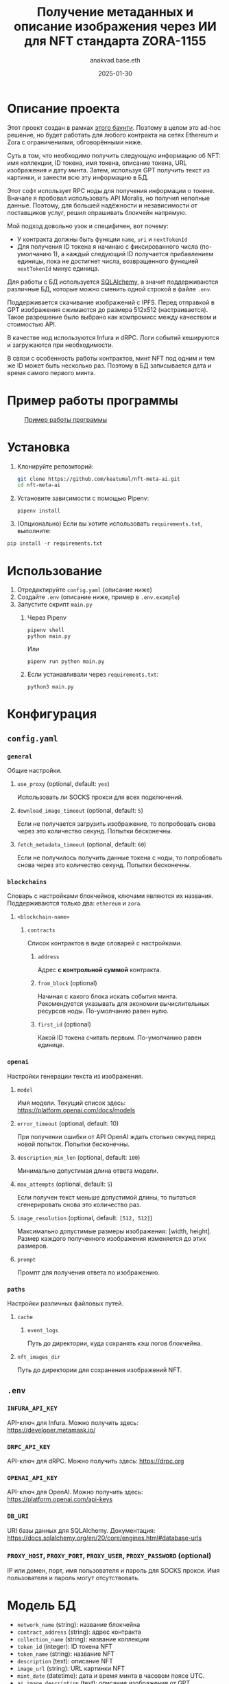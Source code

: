 #+title: Получение метаданных и описание изображения через ИИ для NFT стандарта ZORA-1155
#+author: anakvad.base.eth
#+date: 2025-01-30

* Описание проекта

Этот проект создан в рамках [[https://www.bountycaster.xyz/bounty/0x2ce371c71f9f33796b33034212aea5df9ca05da4][этого баунти]]. Поэтому в целом это ad-hoc решение, но будет работать для любого контракта на сетях Ethereum и Zora с ограничениями, обговорёнными ниже.

Суть в том, что необходимо получить следующую информацию об NFT: имя коллекции, ID токена, имя токена, описание токена, URL изображения и дату минта. Затем, используя GPT получить текст из картинки, и занести всю эту информацию в БД.

Этот софт использует RPC ноды для получения информации о токене. Вначале я пробовал использовать API Moralis, но получил неполные данные. Поэтому, для большей надёжности и независимости от поставщиков услуг, решил опрашивать блокчейн напрямую.

Мой подход довольно узок и специфичен, вот почему:

- У контракта должны быть функции =name=, =uri= и =nextTokenId=
- Для получения ID токена я начинаю с фиксированного числа (по-умолчанию 1), а каждый следующий ID получается прибавлением единицы, пока не достигнет числа, возвращенного функцией =nextTokenId= минус единица.

Для работы с БД используется [[https://www.sqlalchemy.org/][SQLAlchemy]], а значит поддерживаются различные БД, которые можно сменить одной строкой в файле ~.env~.

Поддерживается скачивание изображений с IPFS. Перед отправкой в GPT изображения сжимаются до размера 512x512 (настраивается). Такое разрешение было выбрано как компромисс между качеством и стоимостью API.

В качестве нод используются Infura и dRPC. Логи событий кешируются и загружаются при необходимости.

В связи с особенность работы контрактов, минт NFT под одним и тем же ID может быть несколько раз. Поэтому в БД записывается дата и время самого первого минта.

* Пример работы программы

#+caption: [[file:images/work-example-1.png][Пример работы программы]]
#+name: fig:work-example-1
[[file:images/work-example-1.png]]

* Установка

1. Клонируйте репозиторий:

   #+begin_src bash
     git clone https://github.com/keatumal/nft-meta-ai.git
     cd nft-meta-ai
   #+end_src

2. Установите зависимости с помощью Pipenv:
   #+begin_src
     pipenv install
   #+end_src

3. (Опционально) Если вы хотите использовать ~requirements.txt~, выполните:
#+begin_src
  pip install -r requirements.txt
#+end_src

*  Использование

1. Отредактируйте ~config.yaml~ (описание ниже)
2. Создайте ~.env~ (описание ниже, пример в ~.env.example~)
3. Запустите скрипт ~main.py~
   1. Через Pipenv
      #+begin_src
        pipenv shell
        python main.py
      #+end_src

      Или

      #+begin_src
        pipenv run python main.py
      #+end_src

   2. Если устанавливали через ~requirements.txt~:
      #+begin_src
        python3 main.py
      #+end_src

* Конфигурация

** =config.yaml=

*** =general=

Общие настройки.

**** =use_proxy= (optional, default: =yes=)

Использовать ли SOCKS прокси для всех подключений.

**** =download_image_timeout= (optional, default: =5=)

Если не получается загрузить изображение, то попробовать снова через это количество секунд. Попытки бесконечны.

**** =fetch_metadata_timeout= (optional, default: =60=)

Если не получилось получить данные токена с ноды, то попробовать снова через это количество секунд. Попытки бесконечны.

*** =blockchains=

Словарь с настройками блокчейнов, ключами являются их названия. Поддерживаются только два: =ethereum= и =zora=.

**** =<blockchain-name>=

***** =contracts=

Список контрактов в виде словарей с настройками.

****** =address=

Адрес *с контрольной суммой* контракта.

****** =from_block= (optional)

Начиная с какого блока искать события минта. Рекомендуется указывать для экономии вычислительных ресурсов ноды. По-умолчанию равен нулю.

****** =first_id= (optional)

Какой ID токена считать первым. По-умолчанию равен единице.

*** =openai=

Настройки генерации текста из изображения.

**** =model=

Имя модели. Текущий список здесь: https://platform.openai.com/docs/models

**** =error_timeout= (optional, default: 10)

При получении ошибки от API OpenAI ждать столько секунд перед новой попыток. Попытки бесконечны.

**** =description_min_len= (optional, default: =100=)

Минимально допустимая длина ответа модели.

**** =max_attempts= (optional, default: =5=)

Если получен текст меньше допустимой длины, то пытаться сгенерировать снова это количество раз.

**** =image_resolution= (optional, default: =[512, 512]=)

Максимально допустимые размеры изображения: [width, height]. Размер каждого полученного изображения изменяется до этих размеров.

**** =prompt=

Промпт для получения ответа по изображению.

*** =paths=

Настройки различных файловых путей.

**** =cache=

***** =event_logs=

Путь до директории, куда сохранять кэш логов блокчейна.

**** =nft_images_dir=

Путь до директории для сохранения изображений NFT.

** =.env=

*** =INFURA_API_KEY=

API-ключ для Infura. Можно получить здесь: https://developer.metamask.io/

*** =DRPC_API_KEY=

API-ключ для dRPC. Можно получить здесь: https://drpc.org

*** =OPENAI_API_KEY=

API-ключ для OpenAI. Можно получить здесь: https://platform.openai.com/api-keys

*** =DB_URI=

URI базы данных для SQLAlchemy. Документация: https://docs.sqlalchemy.org/en/20/core/engines.html#database-urls

*** =PROXY_HOST=, =PROXY_PORT=, =PROXY_USER=, =PROXY_PASSWORD= (optional)

IP или домен, порт, имя пользователя и пароль для SOCKS прокси. Имя пользователя и пароль могут отсутствовать.

* Модель БД

- =network_name= (string): название блокчейна
- =contract_address= (string): адрес контракта
- =collection_name= (string): название коллекции
- =token_id= (integer): ID токена NFT
- =token_name= (string): название NFT
- =description= (text): описание NFT
- =image_url= (string): URL картинки NFT
- =mint_date= (datetime): дата и время минта в часовом поясе UTC.
- =ai_image_description= (text): описание изображения от GPT

* Лицензия

Этот проект распространяется под лицензией MIT. Подробности см. в файле LICENSE.

* Контакты

Если у вас есть вопросы или предложения, свяжитесь со мной через Telegram: https://t.me/anakvad
